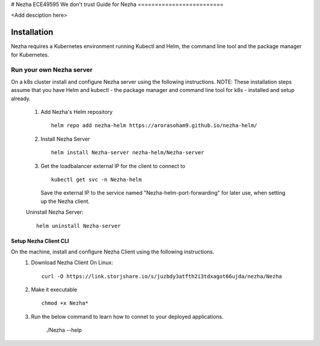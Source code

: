 # Nezha
ECE49595  We don't trust
Guide for Nezha
=========================

<Add desciption here>


Installation
------------

Nezha requires a Kubernetes environment running Kubectl and Helm, the command line tool and the package manager for Kubernetes.

Run your own Nezha server
+++++++++++++++++++++++++++++++
On a k8s cluster install and configure Nezha server using the following instructions.
NOTE: These installation steps assume that you have Helm and kubectl - the package manager and command line tool for k8s - installed and setup already.
    1.  Add Nezha's Helm repository
        ::
            helm repo add nezha-helm https://arorasoham9.github.io/nezha-helm/
    2.  Install Nezha Server
        ::
            helm install Nezha-server nezha-helm/Nezha-server

    3.  Get the loadbalancer external IP for the client to connect to
        ::
            kubectl get svc -n Nezha-helm
        Save the external IP to the service named "Nezha-helm-port-forwarding" for later use, when setting up the Nezha client.
    Uninstall Nezha Server::

        helm uninstall Nezha-server

Setup Nezha Client CLI
_____________________
On the machine, install and configure Nezha Client using the following instructions.
    1.  Download Nezha Client
        On Linux::

            curl -O https://link.storjshare.io/s/juzbdy3atfth2i3tdxagot66ujda/nezha/Nezha

    2.  Make it executable
        ::
            chmod +x Nezha*

    3.  Run the below command to learn how to connet to your deployed applications.

                ./Nezha --help








